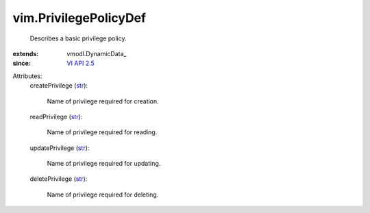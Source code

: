 
vim.PrivilegePolicyDef
======================
  Describes a basic privilege policy.
:extends: vmodl.DynamicData_
:since: `VI API 2.5 <vim/version.rst#vimversionversion2>`_

Attributes:
    createPrivilege (`str <https://docs.python.org/2/library/stdtypes.html>`_):

       Name of privilege required for creation.
    readPrivilege (`str <https://docs.python.org/2/library/stdtypes.html>`_):

       Name of privilege required for reading.
    updatePrivilege (`str <https://docs.python.org/2/library/stdtypes.html>`_):

       Name of privilege required for updating.
    deletePrivilege (`str <https://docs.python.org/2/library/stdtypes.html>`_):

       Name of privilege required for deleting.
